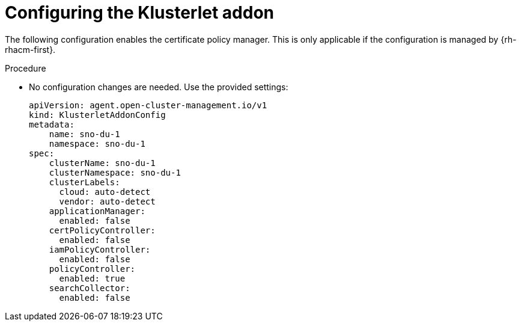 // Module included in the following assemblies:
//
// *scalability_and_performance/sno-du-deploying-clusters-on-single-nodes.adoc

:_content-type: PROCEDURE
[id="sno-du-configuring-the-klusterlet-addon_{context}"]
= Configuring the Klusterlet addon

The following configuration enables the certificate policy manager. This is only applicable if the
configuration is managed by {rh-rhacm-first}.

.Procedure

* No configuration changes are needed. Use the provided settings:
+
[source,yaml]
----
apiVersion: agent.open-cluster-management.io/v1
kind: KlusterletAddonConfig
metadata:
    name: sno-du-1
    namespace: sno-du-1
spec:
    clusterName: sno-du-1
    clusterNamespace: sno-du-1
    clusterLabels:
      cloud: auto-detect
      vendor: auto-detect
    applicationManager:
      enabled: false
    certPolicyController:
      enabled: false
    iamPolicyController:
      enabled: false
    policyController:
      enabled: true
    searchCollector:
      enabled: false
----
